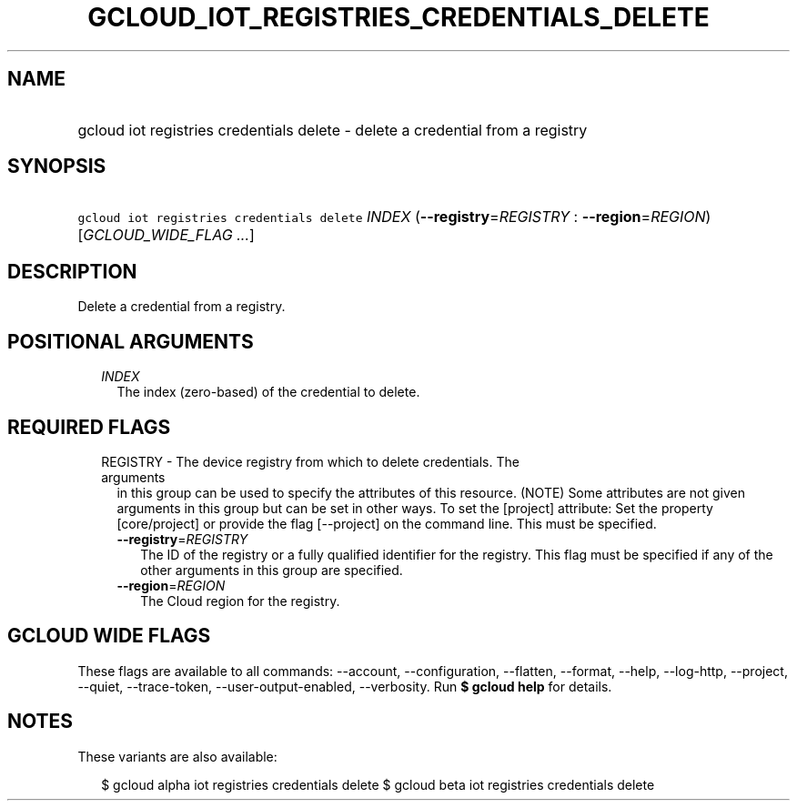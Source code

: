 
.TH "GCLOUD_IOT_REGISTRIES_CREDENTIALS_DELETE" 1



.SH "NAME"
.HP
gcloud iot registries credentials delete \- delete a credential from a registry



.SH "SYNOPSIS"
.HP
\f5gcloud iot registries credentials delete\fR \fIINDEX\fR (\fB\-\-registry\fR=\fIREGISTRY\fR\ :\ \fB\-\-region\fR=\fIREGION\fR) [\fIGCLOUD_WIDE_FLAG\ ...\fR]



.SH "DESCRIPTION"

Delete a credential from a registry.



.SH "POSITIONAL ARGUMENTS"

.RS 2m
.TP 2m
\fIINDEX\fR
The index (zero\-based) of the credential to delete.


.RE
.sp

.SH "REQUIRED FLAGS"

.RS 2m
.TP 2m

REGISTRY \- The device registry from which to delete credentials. The arguments
in this group can be used to specify the attributes of this resource. (NOTE)
Some attributes are not given arguments in this group but can be set in other
ways. To set the [project] attribute: Set the property [core/project] or provide
the flag [\-\-project] on the command line. This must be specified.

.RS 2m
.TP 2m
\fB\-\-registry\fR=\fIREGISTRY\fR
The ID of the registry or a fully qualified identifier for the registry. This
flag must be specified if any of the other arguments in this group are
specified.

.TP 2m
\fB\-\-region\fR=\fIREGION\fR
The Cloud region for the registry.


.RE
.RE
.sp

.SH "GCLOUD WIDE FLAGS"

These flags are available to all commands: \-\-account, \-\-configuration,
\-\-flatten, \-\-format, \-\-help, \-\-log\-http, \-\-project, \-\-quiet,
\-\-trace\-token, \-\-user\-output\-enabled, \-\-verbosity. Run \fB$ gcloud
help\fR for details.



.SH "NOTES"

These variants are also available:

.RS 2m
$ gcloud alpha iot registries credentials delete
$ gcloud beta iot registries credentials delete
.RE

